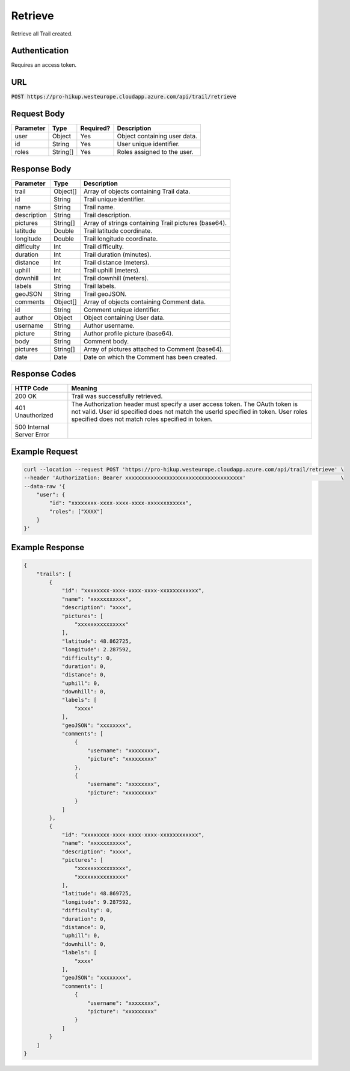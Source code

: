 .. _retrieve:

Retrieve
============

Retrieve all Trail created.

Authentication
------------

Requires an access token.

URL
------------

:code:`POST https://pro-hikup.westeurope.cloudapp.azure.com/api/trail/retrieve`

Request Body
------------

+---------------+-----------+---------------+------------------------------------------------------+
| Parameter     | Type      | Required?     | Description                                          |
+===============+===========+===============+======================================================+
| user          | Object    | Yes           | Object containing user data.                         |
+---------------+-----------+---------------+------------------------------------------------------+
| id            | String    | Yes           | User unique identifier.                              |
+---------------+-----------+---------------+------------------------------------------------------+
| roles         | String[]  | Yes           | Roles assigned to the user.                          |
+---------------+-----------+---------------+------------------------------------------------------+

Response Body
------------

+---------------+-----------+----------------------------------------------------------------------+
| Parameter     | Type      | Description                                                          |
+===============+===========+======================================================================+
| trail         | Object[]  | Array of objects containing Trail data.                              |
+---------------+-----------+----------------------------------------------------------------------+
| id            | String    | Trail unique identifier.                                             |
+---------------+-----------+----------------------------------------------------------------------+
| name          | String    | Trail name.                                                          |
+---------------+-----------+----------------------------------------------------------------------+
| description   | String    | Trail description.                                                   |
+---------------+-----------+----------------------------------------------------------------------+
| pictures      | String[]  | Array of strings containing Trail pictures (base64).                 |
+---------------+-----------+----------------------------------------------------------------------+
| latitude      | Double    | Trail latitude coordinate.                                           |
+---------------+-----------+----------------------------------------------------------------------+
| longitude     | Double    | Trail longitude coordinate.                                          |
+---------------+-----------+----------------------------------------------------------------------+
| difficulty    | Int       | Trail difficulty.                                                    |
+---------------+-----------+----------------------------------------------------------------------+
| duration      | Int       | Trail duration (minutes).                                            |
+---------------+-----------+----------------------------------------------------------------------+
| distance      | Int       | Trail distance (meters).                                             |
+---------------+-----------+----------------------------------------------------------------------+
| uphill        | Int       | Trail uphill (meters).                                               |
+---------------+-----------+----------------------------------------------------------------------+
| downhill      | Int       | Trail downhill (meters).                                             |
+---------------+-----------+----------------------------------------------------------------------+
| labels        | String    | Trail labels.                                                        |
+---------------+-----------+----------------------------------------------------------------------+
| geoJSON       | String    | Trail geoJSON.                                                       |
+---------------+-----------+----------------------------------------------------------------------+
| comments      | Object[]  | Array of objects containing Comment data.                            |
+---------------+-----------+----------------------------------------------------------------------+
| id            | String    | Comment unique identifier.                                           |
+---------------+-----------+----------------------------------------------------------------------+
| author        | Object    | Object containing User data.                                         |
+---------------+-----------+----------------------------------------------------------------------+
| username      | String    | Author username.                                                     |
+---------------+-----------+----------------------------------------------------------------------+
| picture       | String    | Author profile picture (base64).                                     |
+---------------+-----------+----------------------------------------------------------------------+
| body          | String    | Comment body.                                                        |
+---------------+-----------+----------------------------------------------------------------------+
| pictures      | String[]  | Array of pictures attached to Comment (base64).                      |
+---------------+-----------+----------------------------------------------------------------------+
| date          | Date      | Date on which the Comment has been created.                          |
+---------------+-----------+----------------------------------------------------------------------+

Response Codes
------------

+---------------------------+----------------------------------------------------------------------+
| HTTP Code                 | Meaning                                                              |
+===========================+======================================================================+
| 200 OK                    | Trail was successfully retrieved.                                    |
+---------------------------+----------------------------------------------------------------------+
| 401 Unauthorized          | The Authorization header must specify a user access token.           |
|                           | The OAuth token is not valid.                                        |
|                           | User id specified does not match the userId specified in token.      |
|                           | User roles specified does not match roles specified in token.        |
+---------------------------+----------------------------------------------------------------------+
| 500 Internal Server Error |                                                                      |
+---------------------------+----------------------------------------------------------------------+

Example Request
------------

.. code-block:: console

    curl --location --request POST 'https://pro-hikup.westeurope.cloudapp.azure.com/api/trail/retrieve' \
    --header 'Authorization: Bearer xxxxxxxxxxxxxxxxxxxxxxxxxxxxxxxxxxxxx'                              \
    --data-raw '{
        "user": {
            "id": "xxxxxxxx-xxxx-xxxx-xxxx-xxxxxxxxxxxx",
            "roles": ["XXXX"]
        }
    }'

Example Response
------------

.. code-block:: console

    {
        "trails": [
            {
                "id": "xxxxxxxx-xxxx-xxxx-xxxx-xxxxxxxxxxxx",
                "name": "xxxxxxxxxxx",
                "description": "xxxx",
                "pictures": [
                    "xxxxxxxxxxxxxxx"
                ],
                "latitude": 48.862725,
                "longitude": 2.287592,
                "difficulty": 0,
                "duration": 0,
                "distance": 0,
                "uphill": 0,
                "downhill": 0,
                "labels": [
                    "xxxx"
                ],
                "geoJSON": "xxxxxxxx",
                "comments": [
                    {
                        "username": "xxxxxxxx",
                        "picture": "xxxxxxxxx"
                    },
                    {
                        "username": "xxxxxxxx",
                        "picture": "xxxxxxxxx"
                    }
                ]
            },
            {
                "id": "xxxxxxxx-xxxx-xxxx-xxxx-xxxxxxxxxxxx",
                "name": "xxxxxxxxxxx",
                "description": "xxxx",
                "pictures": [
                    "xxxxxxxxxxxxxxx",
                    "xxxxxxxxxxxxxxx"
                ],
                "latitude": 48.869725,
                "longitude": 9.287592,
                "difficulty": 0,
                "duration": 0,
                "distance": 0,
                "uphill": 0,
                "downhill": 0,
                "labels": [
                    "xxxx"
                ],
                "geoJSON": "xxxxxxxx",
                "comments": [
                    {
                        "username": "xxxxxxxx",
                        "picture": "xxxxxxxxx"
                    }
                ]
            }
        ]
    }
